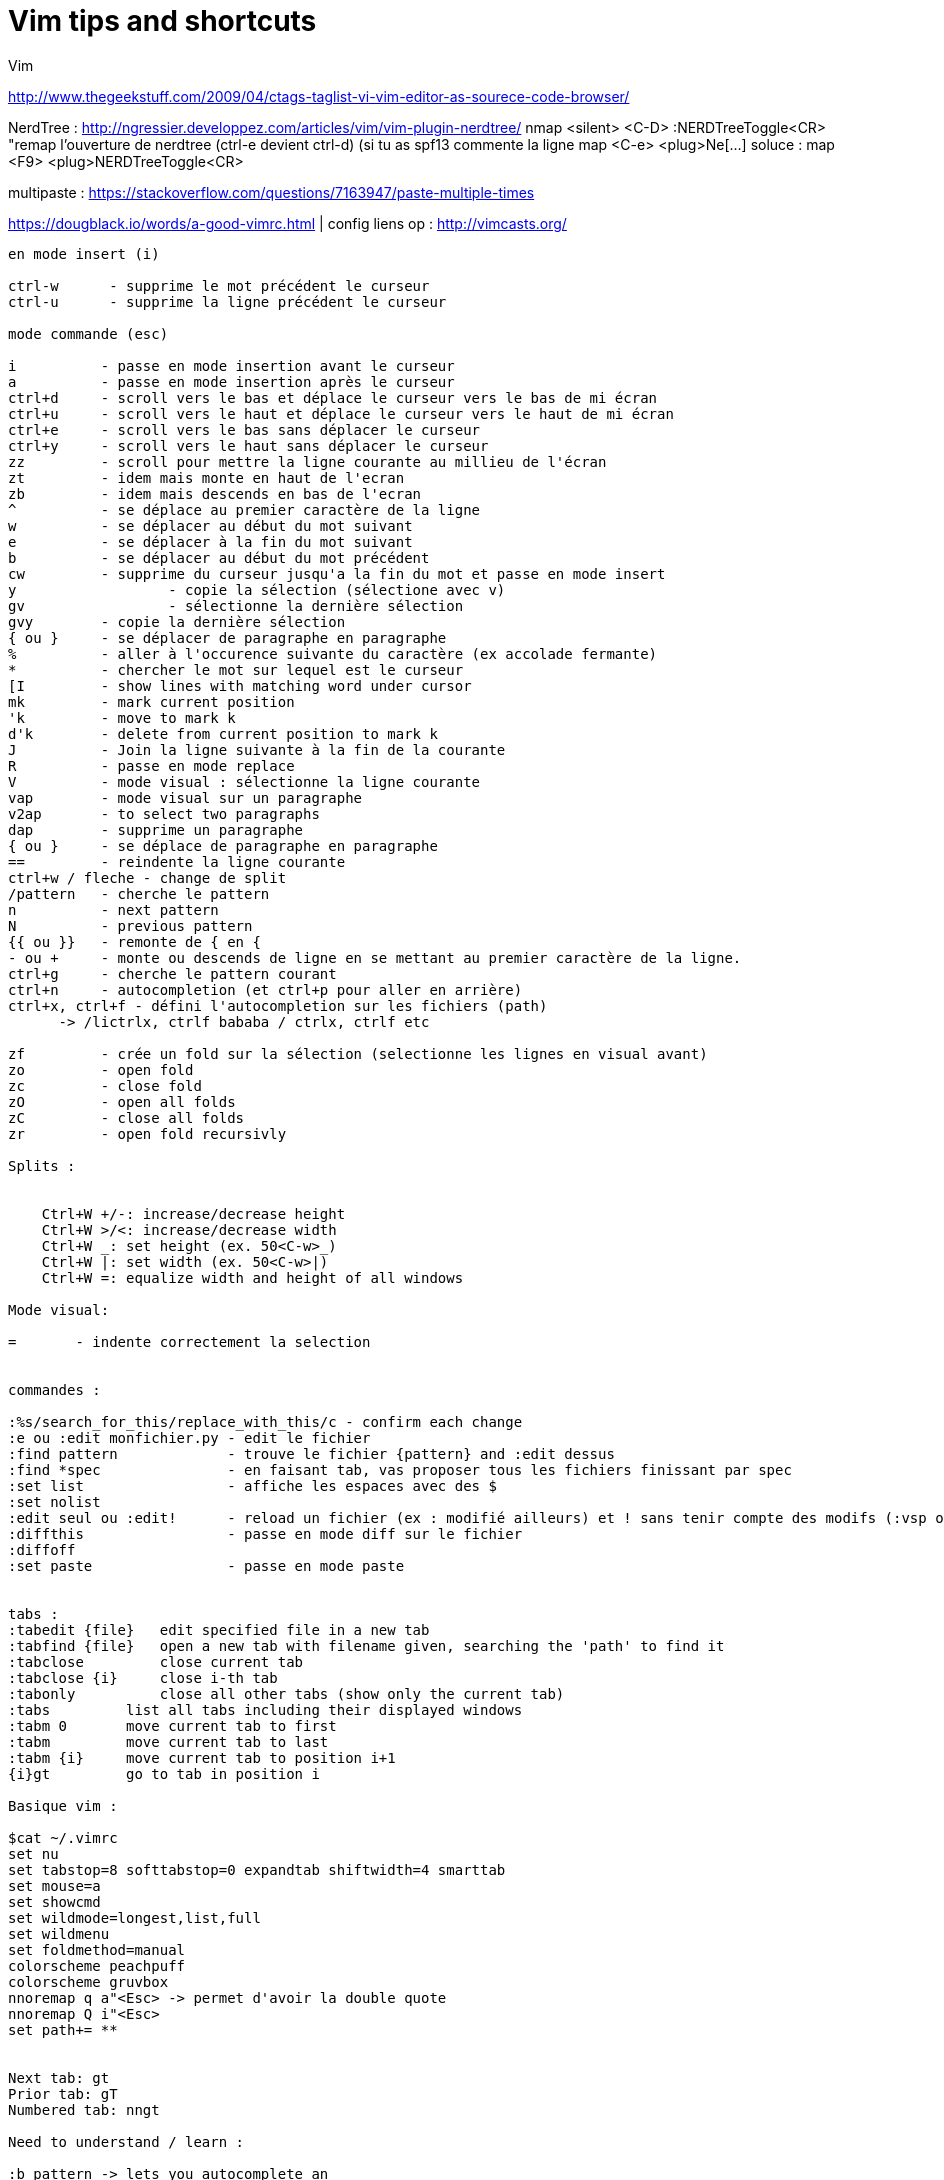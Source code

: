 = Vim tips and shortcuts
:hp-tags: vim, tips, shortcuts
:hp-image: /images/vim.png


Vim

http://www.thegeekstuff.com/2009/04/ctags-taglist-vi-vim-editor-as-sourece-code-browser/

NerdTree : http://ngressier.developpez.com/articles/vim/vim-plugin-nerdtree/
           nmap <silent> <C-D> :NERDTreeToggle<CR> "remap l'ouverture de nerdtree (ctrl-e devient ctrl-d) (si tu as spf13 commente la ligne map <C-e> <plug>Ne[...]
soluce : map <F9> <plug>NERDTreeToggle<CR>

multipaste : https://stackoverflow.com/questions/7163947/paste-multiple-times

https://dougblack.io/words/a-good-vimrc.html | config
liens op : http://vimcasts.org/


----
en mode insert (i)

ctrl-w      - supprime le mot précédent le curseur
ctrl-u      - supprime la ligne précédent le curseur

mode commande (esc)

i          - passe en mode insertion avant le curseur
a          - passe en mode insertion après le curseur
ctrl+d     - scroll vers le bas et déplace le curseur vers le bas de mi écran
ctrl+u     - scroll vers le haut et déplace le curseur vers le haut de mi écran
ctrl+e     - scroll vers le bas sans déplacer le curseur
ctrl+y     - scroll vers le haut sans déplacer le curseur
zz         - scroll pour mettre la ligne courante au millieu de l'écran 
zt         - idem mais monte en haut de l'ecran
zb         - idem mais descends en bas de l'ecran
^          - se déplace au premier caractère de la ligne
w          - se déplacer au début du mot suivant
e          - se déplacer à la fin du mot suivant
b          - se déplacer au début du mot précédent
cw         - supprime du curseur jusqu'a la fin du mot et passe en mode insert
y 		   - copie la sélection (sélectione avec v)
gv		   - sélectionne la dernière sélection
gvy        - copie la dernière sélection
{ ou }     - se déplacer de paragraphe en paragraphe
%          - aller à l'occurence suivante du caractère (ex accolade fermante)
*          - chercher le mot sur lequel est le curseur
[I         - show lines with matching word under cursor
mk         - mark current position
'k         - move to mark k
d'k        - delete from current position to mark k
J          - Join la ligne suivante à la fin de la courante
R          - passe en mode replace 
V          - mode visual : sélectionne la ligne courante
vap        - mode visual sur un paragraphe
v2ap       - to select two paragraphs
dap        - supprime un paragraphe
{ ou }     - se déplace de paragraphe en paragraphe
==         - reindente la ligne courante
ctrl+w / fleche - change de split
/pattern   - cherche le pattern
n          - next pattern
N          - previous pattern
{{ ou }}   - remonte de { en {
- ou +     - monte ou descends de ligne en se mettant au premier caractère de la ligne.
ctrl+g     - cherche le pattern courant
ctrl+n     - autocompletion (et ctrl+p pour aller en arrière)
ctrl+x, ctrl+f - défini l'autocompletion sur les fichiers (path)
      -> /lictrlx, ctrlf bababa / ctrlx, ctrlf etc

zf         - crée un fold sur la sélection (selectionne les lignes en visual avant)
zo         - open fold 
zc         - close fold
zO         - open all folds
zC         - close all folds
zr         - open fold recursivly

Splits : 


    Ctrl+W +/-: increase/decrease height
    Ctrl+W >/<: increase/decrease width
    Ctrl+W _: set height (ex. 50<C-w>_)
    Ctrl+W |: set width (ex. 50<C-w>|)
    Ctrl+W =: equalize width and height of all windows

Mode visual:

=       - indente correctement la selection


commandes : 

:%s/search_for_this/replace_with_this/c - confirm each change
:e ou :edit monfichier.py - edit le fichier
:find pattern             - trouve le fichier {pattern} and :edit dessus
:find *spec               - en faisant tab, vas proposer tous les fichiers finissant par spec
:set list                 - affiche les espaces avec des $
:set nolist 
:edit seul ou :edit!      - reload un fichier (ex : modifié ailleurs) et ! sans tenir compte des modifs (:vsp ou :sp pour avoir les 2 fichiers :3)
:diffthis                 - passe en mode diff sur le fichier
:diffoff 
:set paste                - passe en mode paste


tabs : 
:tabedit {file}   edit specified file in a new tab
:tabfind {file}   open a new tab with filename given, searching the 'path' to find it
:tabclose         close current tab
:tabclose {i}     close i-th tab
:tabonly          close all other tabs (show only the current tab)
:tabs         list all tabs including their displayed windows
:tabm 0       move current tab to first
:tabm         move current tab to last
:tabm {i}     move current tab to position i+1
{i}gt         go to tab in position i

Basique vim : 

$cat ~/.vimrc
set nu
set tabstop=8 softtabstop=0 expandtab shiftwidth=4 smarttab
set mouse=a
set showcmd
set wildmode=longest,list,full
set wildmenu
set foldmethod=manual
colorscheme peachpuff
colorscheme gruvbox
nnoremap q a"<Esc> -> permet d'avoir la double quote
nnoremap Q i"<Esc>
set path+= **


Next tab: gt
Prior tab: gT
Numbered tab: nngt

Need to understand / learn :

:b pattern -> lets you autocomplete an
les tags (ctrl + x, ctrl + ] -> autocomplete with tags)
would use ctags and then just use :tag to jump to the definition and :pop to come back

 To stop indenting when pasting with the mouse, add this to your .vimrc:

:set pastetoggle=<f5>

then try hitting the F5 key while in insert mode (or just :set paste). 
----
